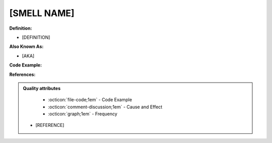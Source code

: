 [SMELL NAME]
^^^^^
**Definition:**

* [DEFINITION]

**Also Known As:**

* [AKA]

**Code Example:**

**References:**

.. admonition:: Quality attributes

    * :octicon:`file-code;1em` -  Code Example
    * :octicon:`comment-discussion;1em` -  Cause and Effect
    * :octicon:`graph;1em` -  Frequency
  * [REFERENCE]
